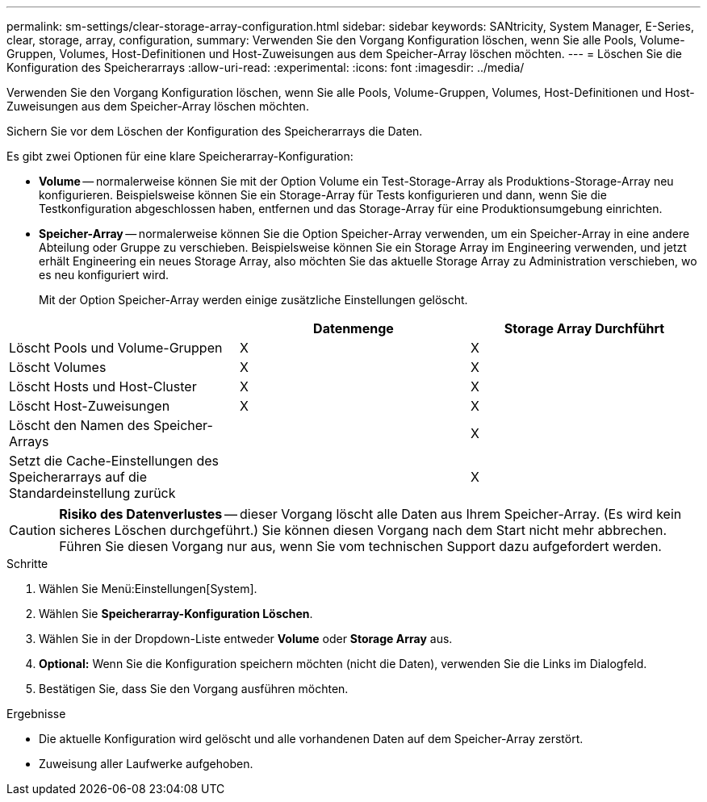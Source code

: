 ---
permalink: sm-settings/clear-storage-array-configuration.html 
sidebar: sidebar 
keywords: SANtricity, System Manager, E-Series, clear, storage, array, configuration, 
summary: Verwenden Sie den Vorgang Konfiguration löschen, wenn Sie alle Pools, Volume-Gruppen, Volumes, Host-Definitionen und Host-Zuweisungen aus dem Speicher-Array löschen möchten. 
---
= Löschen Sie die Konfiguration des Speicherarrays
:allow-uri-read: 
:experimental: 
:icons: font
:imagesdir: ../media/


[role="lead"]
Verwenden Sie den Vorgang Konfiguration löschen, wenn Sie alle Pools, Volume-Gruppen, Volumes, Host-Definitionen und Host-Zuweisungen aus dem Speicher-Array löschen möchten.

Sichern Sie vor dem Löschen der Konfiguration des Speicherarrays die Daten.

Es gibt zwei Optionen für eine klare Speicherarray-Konfiguration:

* *Volume* -- normalerweise können Sie mit der Option Volume ein Test-Storage-Array als Produktions-Storage-Array neu konfigurieren. Beispielsweise können Sie ein Storage-Array für Tests konfigurieren und dann, wenn Sie die Testkonfiguration abgeschlossen haben, entfernen und das Storage-Array für eine Produktionsumgebung einrichten.
* *Speicher-Array* -- normalerweise können Sie die Option Speicher-Array verwenden, um ein Speicher-Array in eine andere Abteilung oder Gruppe zu verschieben. Beispielsweise können Sie ein Storage Array im Engineering verwenden, und jetzt erhält Engineering ein neues Storage Array, also möchten Sie das aktuelle Storage Array zu Administration verschieben, wo es neu konfiguriert wird.
+
Mit der Option Speicher-Array werden einige zusätzliche Einstellungen gelöscht.



[cols="1a,1a,1a"]
|===
|  | Datenmenge | Storage Array Durchführt 


 a| 
Löscht Pools und Volume-Gruppen
 a| 
X
 a| 
X



 a| 
Löscht Volumes
 a| 
X
 a| 
X



 a| 
Löscht Hosts und Host-Cluster
 a| 
X
 a| 
X



 a| 
Löscht Host-Zuweisungen
 a| 
X
 a| 
X



 a| 
Löscht den Namen des Speicher-Arrays
 a| 
 a| 
X



 a| 
Setzt die Cache-Einstellungen des Speicherarrays auf die Standardeinstellung zurück
 a| 
 a| 
X

|===
[CAUTION]
====
*Risiko des Datenverlustes* -- dieser Vorgang löscht alle Daten aus Ihrem Speicher-Array. (Es wird kein sicheres Löschen durchgeführt.) Sie können diesen Vorgang nach dem Start nicht mehr abbrechen. Führen Sie diesen Vorgang nur aus, wenn Sie vom technischen Support dazu aufgefordert werden.

====
.Schritte
. Wählen Sie Menü:Einstellungen[System].
. Wählen Sie *Speicherarray-Konfiguration Löschen*.
. Wählen Sie in der Dropdown-Liste entweder *Volume* oder *Storage Array* aus.
. *Optional:* Wenn Sie die Konfiguration speichern möchten (nicht die Daten), verwenden Sie die Links im Dialogfeld.
. Bestätigen Sie, dass Sie den Vorgang ausführen möchten.


.Ergebnisse
* Die aktuelle Konfiguration wird gelöscht und alle vorhandenen Daten auf dem Speicher-Array zerstört.
* Zuweisung aller Laufwerke aufgehoben.

